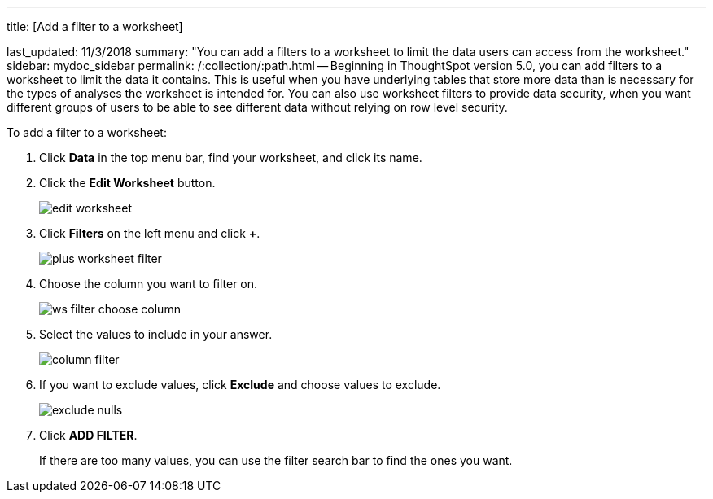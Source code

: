 '''

title: [Add a filter to a worksheet]

last_updated: 11/3/2018 summary: "You can add a filters to a worksheet to limit the data users can access from the worksheet." sidebar: mydoc_sidebar permalink: /:collection/:path.html -- Beginning in ThoughtSpot version 5.0, you can add filters to a worksheet to limit the data it contains.
This is useful when you have underlying tables that store more data than is necessary for the types of analyses the worksheet is intended for.
You can also use worksheet filters to provide data security, when you want different groups of users to be able to see different data without relying on row level security.

To add a filter to a worksheet:

. Click *Data* in the top menu bar, find your worksheet, and click its name.
. Click the *Edit Worksheet* button.
+
image::edit_worksheet.png[]

. Click *Filters* on the left menu and click *+*.
+
image::plus_worksheet_filter.png[]

. Choose the column you want to filter on.
+
image::ws-filter-choose-column.png[]

. Select the values to include in your answer.
+
image::column_filter.png[]

. If you want to exclude values, click *Exclude* and choose values to exclude.
+
image::exclude_nulls.png[]

. Click *ADD FILTER*.
+
If there are too many values, you can use the filter search bar to find the ones you want.
